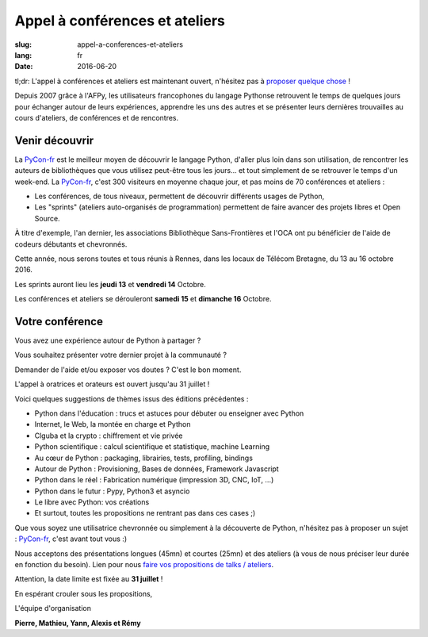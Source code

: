 Appel à conférences et ateliers
###############################

:slug: appel-a-conferences-et-ateliers
:lang: fr
:date: 2016-06-20

tl;dr: L'appel à conférences et ateliers est maintenant ouvert, n'hésitez pas
à `proposer quelque chose <https://www.fourmilieres.net/#/form/cae778e834c645b9>`_ !

Depuis 2007 grâce à l'AFPy, les utilisateurs francophones du langage Pythonse retrouvent le temps de quelques jours
pour échanger autour de leurs expériences, apprendre les uns des autres et se présenter leurs dernières trouvailles
au cours d'ateliers, de conférences et de rencontres.

Venir découvrir
===============

La `PyCon-fr`_ est le meilleur moyen de découvrir le langage Python,
d'aller plus loin dans son utilisation, de rencontrer les auteurs de
bibliothèques que vous utilisez peut-être tous les jours...  et tout
simplement de se retrouver le temps d'un week-end.  La `PyCon-fr`_,
c'est 300 visiteurs en moyenne chaque jour, et pas moins de 70
conférences et ateliers :

- Les conférences, de tous niveaux, permettent de découvrir différents usages de Python,
- Les "sprints" (ateliers auto-organisés de programmation) permettent de faire avancer des projets libres et Open Source.

À titre d'exemple, l'an dernier, les associations Bibliothèque
Sans-Frontières et l'OCA ont pu bénéficier de l'aide de codeurs
débutants et chevronnés.

Cette année, nous serons toutes et tous réunis à Rennes, dans les locaux de Télécom Bretagne, du 13 au 16 octobre 2016.

Les sprints auront lieu les **jeudi 13** et **vendredi 14** Octobre.

Les conférences et ateliers se dérouleront **samedi 15** et **dimanche 16** Octobre.

Votre conférence
================

Vous avez une expérience autour de Python à partager ?

Vous souhaitez présenter votre dernier projet à la communauté ?

Demander de l'aide et/ou exposer vos doutes ? C'est le bon moment.

L'appel à oratrices et orateurs est ouvert jusqu'au 31 juillet !

Voici quelques suggestions de thèmes issus des éditions précédentes :

- Python dans l'éducation : trucs et astuces pour débuter ou enseigner avec Python
- Internet, le Web, la montée en charge et Python
- Clguba et la crypto : chiffrement et vie privée
- Python scientifique : calcul scientifique et statistique, machine Learning
- Au cœur de Python : packaging, librairies, tests, profiling, bindings
- Autour de Python : Provisioning, Bases de données, Framework Javascript
- Python dans le réel : Fabrication numérique (impression 3D, CNC, IoT, ...)
- Python dans le futur : Pypy, Python3 et asyncio
- Le libre avec Python: vos créations
- Et surtout, toutes les propositions ne rentrant pas dans ces cases ;)

Que vous soyez une utilisatrice chevronnée ou simplement à la
découverte de Python, n'hésitez pas à proposer un sujet : `PyCon-fr`_,
c'est avant tout vous :)

Nous acceptons des présentations longues (45mn) et courtes (25mn) et
des ateliers (à vous de nous préciser leur durée en fonction du
besoin).  Lien pour nous `faire vos propositions de talks / ateliers`_.

Attention, la date limite est fixée au **31 juillet** !

En espérant crouler sous les propositions,

L'équipe d'organisation

**Pierre, Mathieu, Yann, Alexis et Rémy**

.. _`Pycon-fr`: https://2016.pycon.fr/

.. _`faire vos propositions de talks / ateliers`: https://www.fourmilieres.net/#/form/cae778e834c645b9
